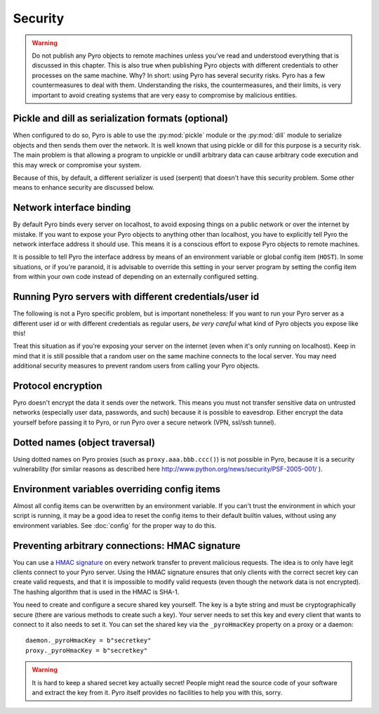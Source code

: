 .. index:: security

.. _security:

********
Security
********

.. warning::
    Do not publish any Pyro objects to remote machines unless you've read and understood everything
    that is discussed in this chapter. This is also true when publishing Pyro objects with different
    credentials to other processes on the same machine.
    Why? In short: using Pyro has several security risks. Pyro has a few countermeasures to deal with them.
    Understanding the risks, the countermeasures, and their limits, is very important to avoid
    creating systems that are very easy to compromise by malicious entities.

.. index::
    double: security; pickle
    double: security; dill

Pickle and dill as serialization formats (optional)
===================================================
When configured to do so, Pyro is able to use the :py:mod:`pickle` module or the
:py:mod:`dill` module to serialize objects and then sends them over the network.
It is well known that using pickle or dill for this purpose is a security risk.
The main problem is that allowing a program to unpickle or undill arbitrary data
can cause arbitrary code execution and this may wreck or compromise your system.

Because of this, by default, a different serializer is used (serpent) that doesn't
have this security problem.
Some other means to enhance security are discussed below.

.. index::
    double: security; network interfaces

Network interface binding
=========================
By default Pyro binds every server on localhost, to avoid exposing things on a public network or over the internet by mistake.
If you want to expose your Pyro objects to anything other than localhost, you have to explicitly tell Pyro the
network interface address it should use. This means it is a conscious effort to expose Pyro objects to remote machines.

It is possible to tell Pyro the interface address by means of an environment variable or global config item (``HOST``).
In some situations, or if you're paranoid, it is advisable to override this setting in your server program
by setting the config item from within your own code instead of depending on an externally configured setting.


.. index::
    double: security; different user id

Running Pyro servers with different credentials/user id
=======================================================
The following is not a Pyro specific problem, but is important nonetheless:
If you want to run your Pyro server as a different user id or with different credentials as regular users,
*be very careful* what kind of Pyro objects you expose like this!

Treat this situation as if you're exposing your server on the internet (even when it's only running on localhost).
Keep in mind that it is still possible that a random user on the same machine connects to the local server.
You may need additional security measures to prevent random users from calling your Pyro objects.

.. index::
    double: security; encryption

Protocol encryption
===================
Pyro doesn't encrypt the data it sends over the network. This means you must not transfer
sensitive data on untrusted networks (especially user data, passwords, and such) because it is
possible to eavesdrop. Either encrypt the data yourself before passing it to Pyro, or run Pyro
over a secure network (VPN, ssl/ssh tunnel).


.. index::
    double: security; object traversal
    double: security; dotted names

Dotted names (object traversal)
===============================
Using dotted names on Pyro proxies (such as ``proxy.aaa.bbb.ccc()``) is not possible in Pyro, because it is a security vulnerability
(for similar reasons as described here http://www.python.org/news/security/PSF-2005-001/ ).


.. index::
    double: security; environment variables

Environment variables overriding config items
=============================================
Almost all config items can be overwritten by an environment variable.
If you can't trust the environment in which your script is running, it may be a good idea
to reset the config items to their default builtin values, without using any environment variables.
See :doc:`config` for the proper way to do this.


.. index::
    double: security; HMAC signature

Preventing arbitrary connections: HMAC signature
================================================
You can use a `HMAC signature <http://docs.python.org/library/hmac.html>`_ on every network transfer
to prevent malicious requests. The idea is to only have legit clients connect to your Pyro server.
Using the HMAC signature ensures that only clients with the correct secret key can create valid requests,
and that it is impossible to modify valid requests (even though the network data is not encrypted).
The hashing algorithm that is used in the HMAC is SHA-1.

You need to create and configure a secure shared key yourself.
The key is a byte string and must be cryptographically secure (there are various methods to create such a key).
Your server needs to set this key and every client that wants to connect to it also needs to
set it. You can set the shared key via the ``_pyroHmacKey`` property on a proxy or a daemon::

    daemon._pyroHmacKey = b"secretkey"
    proxy._pyroHmacKey = b"secretkey"


.. warning::
    It is hard to keep a shared secret key actually secret!
    People might read the source code of your software and extract the key from it.
    Pyro itself provides no facilities to help you with this, sorry.
